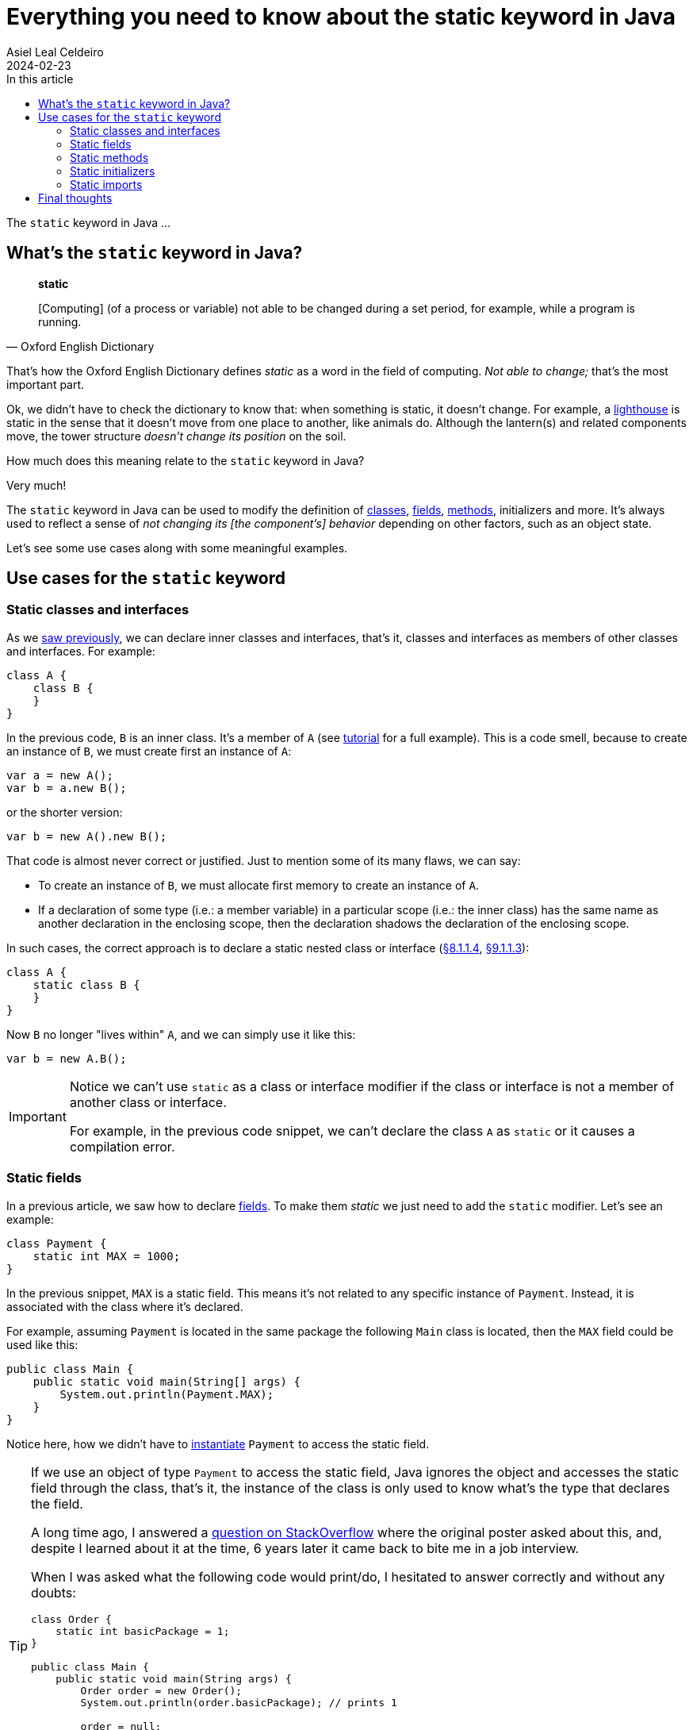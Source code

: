 = Everything you need to know about the static keyword in Java
Asiel Leal_Celdeiro
2024-02-23
:docinfo: shared-footer
:icons: font
:toc-title: In this article
:toc: left
:jbake-document_info: shared-footer
:jbake-table_of_content: left
:jbake-fontawesome: true
:jbake-type: post
:jbake-status: draft
:jbake-tags: java, java-classes, java-methods, access-modifiers, static
:jbake-summary: static is a keyword in Java that allows us to ...
:jbake-og_img: articles/2024/images/02/the-static-kyword-in-java_social.webp
:jbake-image_src: articles/2024/images/02/the-static-kyword-in-java.webp
:jbake-image_alt: Image of a lighthouse
:jbake-og_author: Asiel Leal Celdeiro
:jbake-author_handle: lealceldeiro
:jbake-author_profile_image: /img/author/lealceldeiro.webp

The `static` keyword in Java ...

== What's the `static` keyword in Java?

[quote,Oxford English Dictionary]
____
*static*

[Computing] (of a process or variable) not able to be changed during a set period,
for example, while a program is running.
____

That's how the Oxford English Dictionary defines _static_ as a word in the field of computing.
_Not able to change;_ that's the most important part.

Ok, we didn't have to check the dictionary to know that: when something is static, it doesn't change.
For example, a https://en.wikipedia.org/wiki/Lighthouse[lighthouse^] is static in the sense that it doesn't move
from one place to another, like animals do.
Although the lantern(s) and related components move, the tower structure _doesn't change its position_ on the soil.

How much does this meaning relate to the `static` keyword in Java?

Very much!

The `static` keyword in Java can be used to modify the definition of
link:/articles/2024/java-oop-classes-and-objects.html#what-are-java-classes[classes^],
link:/articles/2024/java-oop-classes-and-objects.html#fields[fields^],
link:/articles/2024/java-oop-classes-and-objects.html#methods[methods^],
initializers and more.
It's always used to reflect a sense of _not changing its [the component's] behavior_ depending on other factors,
such as an object state.

Let's see some use cases along with some meaningful examples.

== Use cases for the `static` keyword

=== Static classes and interfaces

As we link:/articles/2024/java-oop-classes-and-objects.html#nested-classes[saw previously^],
we can declare inner classes and interfaces, that's it, classes and interfaces as members of
other classes and interfaces.
For example:

[source,java]
----
class A {
    class B {
    }
}
----

In the previous code, `B` is an inner class.
It's a member of `A` (see https://docs.oracle.com/javase/tutorial/java/javaOO/nested.html[tutorial^] for a full example).
This is a code smell, because to create an instance of `B`, we must create first an instance of `A`:

[source,java]
----
var a = new A();
var b = a.new B();
----

or the shorter version:

[source,java]
----
var b = new A().new B();
----

That code is almost never correct or justified. Just to mention some of its many flaws, we can say:

- To create an instance of `B`, we must allocate first memory to create an instance of `A`.
- If a declaration of some type (i.e.: a member variable) in a particular scope (i.e.: the inner class)
has the same name as another declaration in the enclosing scope,
then the declaration shadows the declaration of the enclosing scope.

In such cases, the correct approach is to declare a static nested class or interface
(https://docs.oracle.com/javase/specs/jls/se21/html/jls-8.html#jls-8.1.1.4[&sect;8.1.1.4^],
https://docs.oracle.com/javase/specs/jls/se21/html/jls-9.html#jls-9.1.1.3[&sect;9.1.1.3^]):

[source,java]
----
class A {
    static class B {
    }
}
----

Now `B` no longer "lives within" `A`, and we can simply use it like this:

[source,java]
----
var b = new A.B();
----

[IMPORTANT]
====
Notice we can't use `static` as a class or interface modifier
if the class or interface is not a member of another class or interface.

For example, in the previous code snippet, we can't declare the class `A` as `static` or it causes a compilation error.
====

=== Static fields

In a previous article, we saw how to declare link:/articles/2024/java-oop-classes-and-objects.html#fields[fields^].
To make them _static_ we just need to add the `static` modifier.
Let's see an example:

[source,java]
----
class Payment {
    static int MAX = 1000;
}
----

In the previous snippet, `MAX` is a static field.
This means it's not related to any specific instance of `Payment`.
Instead, it is associated with the class where it's declared.

For example, assuming `Payment` is located in the same package the following `Main` class is located,
then the `MAX` field could be used like this:

[source,java]
----
public class Main {
    public static void main(String[] args) {
        System.out.println(Payment.MAX);
    }
}
----

Notice here, how we didn't have to link:/articles/2024/java-oop-classes-and-objects.html#constructors[instantiate^]
`Payment` to access the static field.

[TIP]
====
If we use an object of type `Payment` to access the static field,
Java ignores the object and accesses the static field through the class,
that's it, the instance of the class is only used to know what's the type that declares the field.

A long time ago, I answered a https://stackoverflow.com/a/43126188/5640649[question on StackOverflow^]
where the original poster asked about this, and, despite I learned about it at the time, 6 years later it came back
to bite me in a job interview.

When I was asked what the following code would print/do, I hesitated to answer correctly and without any doubts:

[source,java]
----
class Order {
    static int basicPackage = 1;
}

public class Main {
    public static void main(String args) {
        Order order = new Order();
        System.out.println(order.basicPackage); // prints 1

        order = null;
        System.out.println(order.basicPackage); // prints 1 too
    }
}
----

I hope you came to the conclusion it prints `1` twice because the object `order` is only used in this context by Java
to know that this object is of type `Order` and get the value of the static field from the type itself,
instead of getting it from the instance.
====


The declaration of a static field (also known as _class variable_) introduces a static context,
which limits the use of constructs that refer to the current object
(https://docs.oracle.com/javase/specs/jls/se21/html/jls-8.html#jls-8.3.1.1[&sect;8.3.1.1^]).
For example, a static field can't be accessed from an instance method, or the `this` or `super` keywords.

=== Static methods

Static methods, just like static fields, are regular
link:/articles/2024/java-oop-classes-and-objects.html#methods[methods^] to which the `static` modifier
have been applied to.
Let's build on top of our previous example:

[source,java]
----
class Payment {
    static int MAX = 1000;

    static boolean isValidTransactionAmount(int amount) {
        return amount > 0 && amount <= MAX;
    }
}
----

Here we've declared a method `isValidTransactionAmount` which is static,
that's it, we don't need an object of type `Payment` to use it.
For example, this is how we'd call it:

[source,java]
----
public class Main {
    public static void main(String[] args) {
        System.out.println(Payment.isValidTransactionAmount(20));   // prints true
    }
}
----

Again, static methods involve a static context
from where we don't have access to constructs that refer to the current object,
such as instance fields, the `this` keyword, or the `super` keyword.
That's only expected.

Static fields and methods are constructed when the class is initialized,
not when class instances are constructed, so there's no way to access those instance constructs.

=== Static initializers

Static initializers are almost the same as instance initializers from a syntax perspective.
For example, building on top of the previous example, we could initialize the `MAX` variable like this:

[source,java]
----
class Payment {
    static int MAX;

    static {
        MAX = 1000;
    }
}
----

This construct is useful when the initialization of a static variable is not simple enough to fit in one line.
In this example, it's not worth it, but there are real-world scenarios where there's some complex logic we want to
execute when the class is constructed.

However, this construct should be used carefully because sometimes it's not easy to reason about the logic being
implemented.
That's because the field declaration and the actual initialization are separated.

The same rules about accessing constructs that refer to the current object apply here.

Additionally, there are a few notes we should remember about static initializers
(https://docs.oracle.com/javase/specs/jls/se21/html/jls-8.html#jls-8.7[&sect;8.7^]):

. It's a compile-time error if a static initializer can't complete normally.
. It's a compile-time error if a `return` statement appears anywhere within a static initializer.
. For more complex use cases, there are also some exhaustive
https://docs.oracle.com/javase/specs/jls/se21/html/jls-8.html#jls-8.3.3[definitions^] that you should be aware of.

=== Static imports

== Final thoughts

